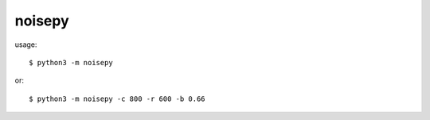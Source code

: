 noisepy
-------

usage::

    $ python3 -m noisepy

or::

    $ python3 -m noisepy -c 800 -r 600 -b 0.66

